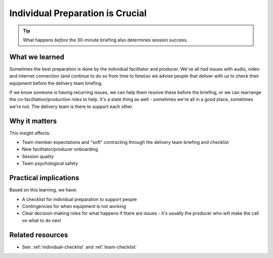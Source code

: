 ==================================
Individual Preparation is Crucial
==================================

.. tags:: insights, preparation, briefing, delivery team, timing

.. tip::
   
   What happens *before* the 30-minute briefing also determines session success.

What we learned
------------------
Sometimes the best preparation is done by the individual facilitator and producer. We've all had issues with audio, video and internet connection (and continue to do so from time to time)so we advise people that deliver with us to check their equipment before the delivery team briefing. 

If we know someone is having recurring issues, we can help them resolve these before the briefing, or we can rearrange the co-facilitation/production roles to help. It's a state thing as well - sometimes we're all in a good place, sometimes we're not. The delivery team is there to support each other.

Why it matters
--------------
This insight affects:

- Team member expectations and "soft" contracting through the delivery team briefing and checklist
- New facilitator/producer onboarding
- Session quality
- Team psychological safety

Practical implications
----------------------
Based on this learning, we have:

- A checklist for individual preparation to support people
- Contingencies for when equipment is not working
- Clear decision-making roles for what happens if there are issues - it's usually the producer who will make the call on what to do next

Related resources
-----------------
- See: :ref:`individual-checklist` and :ref:`team-checklist`